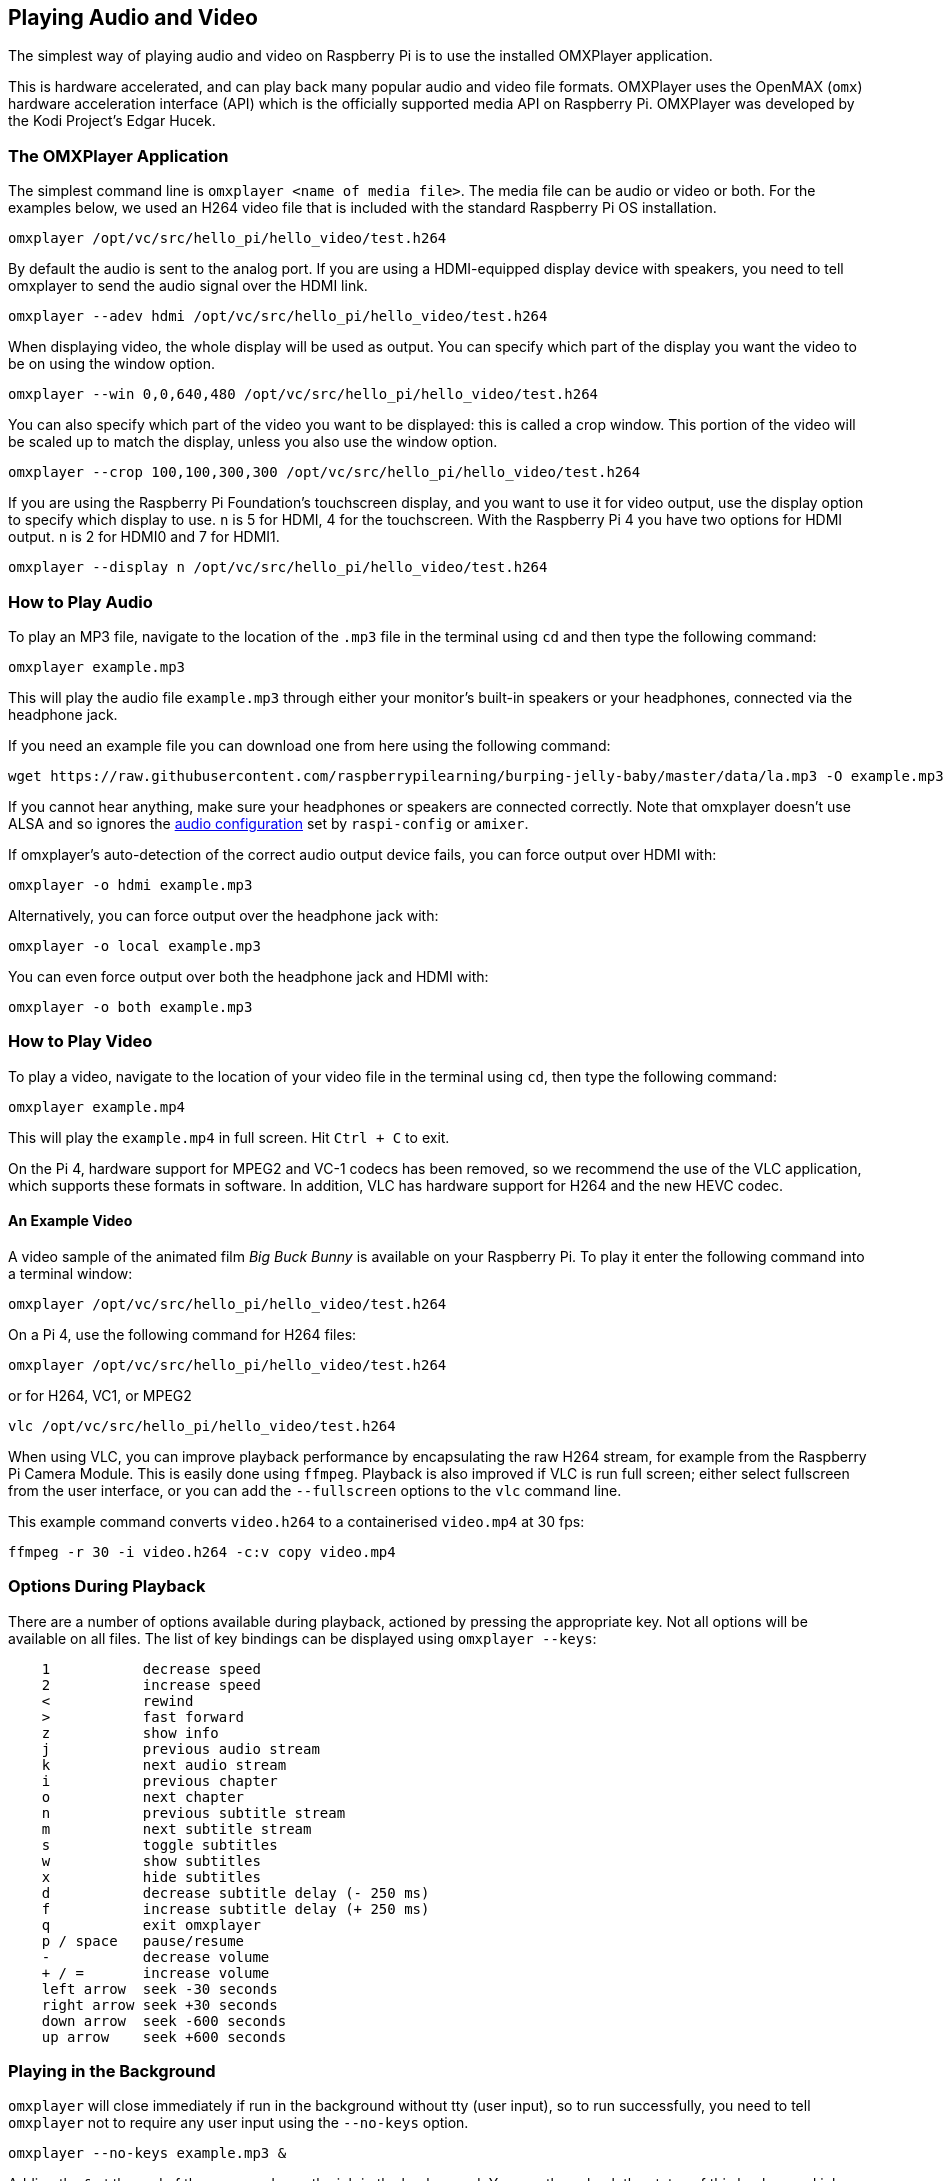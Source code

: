 == Playing Audio and Video

The simplest way of playing audio and video on Raspberry Pi is to use the installed OMXPlayer application.

This is hardware accelerated, and can play back many popular audio and video file formats. OMXPlayer uses the OpenMAX (`omx`) hardware acceleration interface (API) which is the officially supported media API on Raspberry Pi. OMXPlayer was developed by the Kodi Project's Edgar Hucek.

=== The OMXPlayer Application

The simplest command line is `omxplayer <name of media file>`. The media file can be audio or video or both. For the examples below, we used an H264 video file that is included with the standard Raspberry Pi OS installation.

----
omxplayer /opt/vc/src/hello_pi/hello_video/test.h264
----

By default the audio is sent to the analog port. If you are using a HDMI-equipped display device with speakers, you need to tell omxplayer to send the audio signal over the HDMI link.

----
omxplayer --adev hdmi /opt/vc/src/hello_pi/hello_video/test.h264
----

When displaying video, the whole display will be used as output. You can specify which part of the display you want the video to be on using the window option.

----
omxplayer --win 0,0,640,480 /opt/vc/src/hello_pi/hello_video/test.h264
----

You can also specify which part of the video you want to be displayed: this is called a crop window. This portion of the video will be scaled up to match the display, unless you also use the window option.

----
omxplayer --crop 100,100,300,300 /opt/vc/src/hello_pi/hello_video/test.h264
----

If you are using the Raspberry Pi Foundation's touchscreen display, and you want to use it for video output, use the display option to specify which display to use. `n` is 5 for HDMI, 4 for the touchscreen. With the Raspberry Pi 4 you have two options for HDMI output. `n` is 2 for HDMI0 and 7 for HDMI1.

----
omxplayer --display n /opt/vc/src/hello_pi/hello_video/test.h264
----

=== How to Play Audio

To play an MP3 file, navigate to the location of the `.mp3` file in the terminal using `cd` and then type the following command:

[,bash]
----
omxplayer example.mp3
----

This will play the audio file `example.mp3` through either your monitor's built-in speakers or your headphones, connected via the headphone jack.

If you need an example file you can download one from here using the following command:

[,bash]
----
wget https://raw.githubusercontent.com/raspberrypilearning/burping-jelly-baby/master/data/la.mp3 -O example.mp3 --no-check-certificate
----

If you cannot hear anything, make sure your headphones or speakers are connected correctly. Note that omxplayer doesn't use ALSA and so ignores the xref:configuration.adoc#audio-configuration[audio configuration] set by `raspi-config` or `amixer`.

If omxplayer's auto-detection of the correct audio output device fails, you can force output over HDMI with:

[,bash]
----
omxplayer -o hdmi example.mp3
----

Alternatively, you can force output over the headphone jack with:

[,bash]
----
omxplayer -o local example.mp3
----

You can even force output over both the headphone jack and HDMI with:

[,bash]
----
omxplayer -o both example.mp3
----

=== How to Play Video

To play a video, navigate to the location of your video file in the terminal using `cd`, then type the following command:

[,bash]
----
omxplayer example.mp4
----

This will play the `example.mp4` in full screen. Hit `Ctrl + C` to exit.

On the Pi 4, hardware support for MPEG2 and VC-1 codecs has been removed, so we recommend the use of the VLC application, which supports these formats in software. In addition, VLC has hardware support for H264 and the new HEVC codec.

==== An Example Video

A video sample of the animated film _Big Buck Bunny_ is available on your Raspberry Pi. To play it enter the following command into a terminal window:

[,bash]
----
omxplayer /opt/vc/src/hello_pi/hello_video/test.h264
----

On a Pi 4, use the following command for H264 files:

[,bash]
----
omxplayer /opt/vc/src/hello_pi/hello_video/test.h264
----

or for H264, VC1, or MPEG2

[,bash]
----
vlc /opt/vc/src/hello_pi/hello_video/test.h264
----

When using VLC, you can improve playback performance by encapsulating the raw H264 stream, for example from the Raspberry Pi Camera Module. This is easily done using `ffmpeg`. Playback is also improved if VLC is run full screen; either select fullscreen from the user interface, or you can add the `--fullscreen` options to the `vlc` command line.

This example command converts `video.h264` to a containerised `video.mp4` at 30 fps:

`ffmpeg -r 30 -i video.h264 -c:v copy video.mp4`

=== Options During Playback

There are a number of options available during playback, actioned by pressing the appropriate key. Not all options will be available on all files. The list of key bindings can be displayed using `omxplayer --keys`:

----
    1           decrease speed
    2           increase speed
    <           rewind
    >           fast forward
    z           show info
    j           previous audio stream
    k           next audio stream
    i           previous chapter
    o           next chapter
    n           previous subtitle stream
    m           next subtitle stream
    s           toggle subtitles
    w           show subtitles
    x           hide subtitles
    d           decrease subtitle delay (- 250 ms)
    f           increase subtitle delay (+ 250 ms)
    q           exit omxplayer
    p / space   pause/resume
    -           decrease volume
    + / =       increase volume
    left arrow  seek -30 seconds
    right arrow seek +30 seconds
    down arrow  seek -600 seconds
    up arrow    seek +600 seconds
----

=== Playing in the Background

`omxplayer` will close immediately if run in the background without tty (user input), so to run successfully, you need to tell `omxplayer` not to require any user input using the `--no-keys` option.

[,bash]
----
omxplayer --no-keys example.mp3 &
----

Adding the `&` at the end of the command runs the job in the background. You can then check the status of this background job using the `jobs` command. By default, the job will complete when `omxplayer` finishes playing, but if necessary, you can stop it at any point using the `kill` command.

[,bash]
----
$ jobs
[1]-  Running             omxplayer --no-keys example.mp3 &
$ kill %1
$
[1]-  Terminated          omxplayer --no-keys example.mp3 &
----
